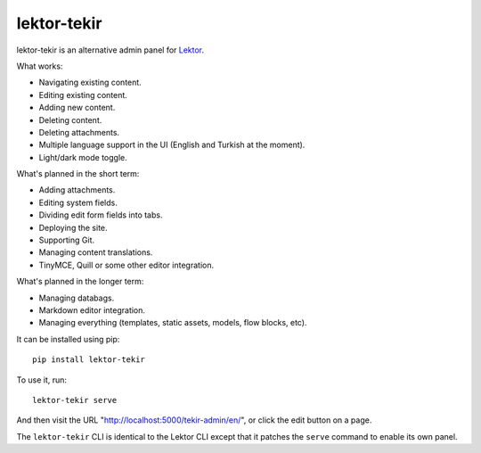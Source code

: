 lektor-tekir
============

lektor-tekir is an alternative admin panel for `Lektor`_.

What works:

- Navigating existing content.
- Editing existing content.
- Adding new content.
- Deleting content.
- Deleting attachments.
- Multiple language support in the UI (English and Turkish at the moment).
- Light/dark mode toggle.

What's planned in the short term:

- Adding attachments.
- Editing system fields.
- Dividing edit form fields into tabs.
- Deploying the site.
- Supporting Git.
- Managing content translations.
- TinyMCE, Quill or some other editor integration.

What's planned in the longer term:

- Managing databags.
- Markdown editor integration.
- Managing everything (templates, static assets, models, flow blocks, etc).

It can be installed using pip::

  pip install lektor-tekir

To use it, run::

  lektor-tekir serve

And then visit the URL "http://localhost:5000/tekir-admin/en/",
or click the edit button on a page.

The ``lektor-tekir`` CLI is identical to the Lektor CLI
except that it patches the ``serve`` command to enable its own panel.

.. _Lektor: https://www.getlektor.com/
